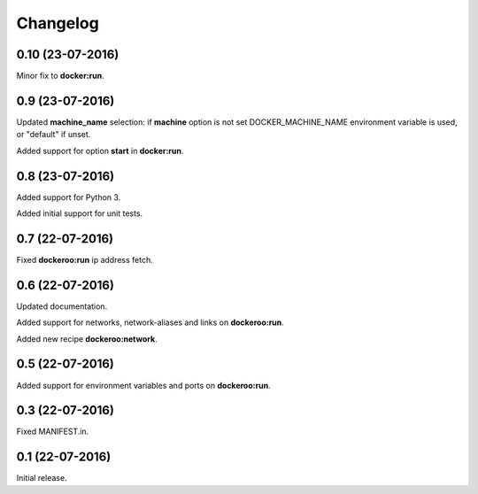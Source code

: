 Changelog
=========

0.10 (23-07-2016)
----------------

Minor fix to **docker:run**.


0.9 (23-07-2016)
----------------

Updated **machine_name** selection: if **machine** option is not set
DOCKER_MACHINE_NAME environment variable is used, or "default" if unset.

Added support for option **start** in **docker:run**.


0.8 (23-07-2016)
----------------

Added support for Python 3.

Added initial support for unit tests.


0.7 (22-07-2016)
----------------

Fixed **dockeroo:run** ip address fetch.


0.6 (22-07-2016)
----------------

Updated documentation.

Added support for networks, network-aliases and links
on **dockeroo:run**.

Added new recipe **dockeroo:network**.


0.5 (22-07-2016)
----------------

Added support for environment variables and ports
on **dockeroo:run**.


0.3 (22-07-2016)
----------------

Fixed MANIFEST.in.


0.1 (22-07-2016)
----------------

Initial release.
